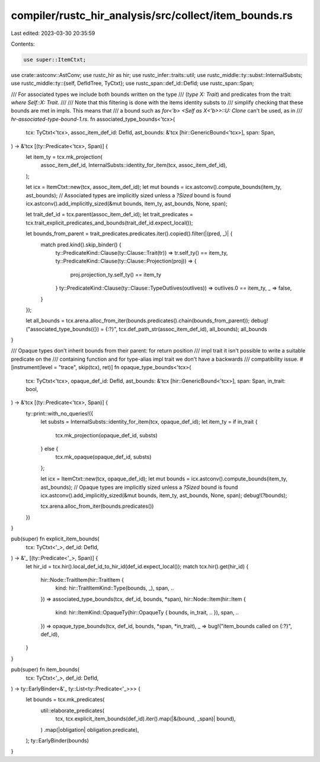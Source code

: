 compiler/rustc_hir_analysis/src/collect/item_bounds.rs
======================================================

Last edited: 2023-03-30 20:35:59

Contents:

.. code-block:: rs

    use super::ItemCtxt;
use crate::astconv::AstConv;
use rustc_hir as hir;
use rustc_infer::traits::util;
use rustc_middle::ty::subst::InternalSubsts;
use rustc_middle::ty::{self, DefIdTree, TyCtxt};
use rustc_span::def_id::DefId;
use rustc_span::Span;

/// For associated types we include both bounds written on the type
/// (`type X: Trait`) and predicates from the trait: `where Self::X: Trait`.
///
/// Note that this filtering is done with the items identity substs to
/// simplify checking that these bounds are met in impls. This means that
/// a bound such as `for<'b> <Self as X<'b>>::U: Clone` can't be used, as in
/// `hr-associated-type-bound-1.rs`.
fn associated_type_bounds<'tcx>(
    tcx: TyCtxt<'tcx>,
    assoc_item_def_id: DefId,
    ast_bounds: &'tcx [hir::GenericBound<'tcx>],
    span: Span,
) -> &'tcx [(ty::Predicate<'tcx>, Span)] {
    let item_ty = tcx.mk_projection(
        assoc_item_def_id,
        InternalSubsts::identity_for_item(tcx, assoc_item_def_id),
    );

    let icx = ItemCtxt::new(tcx, assoc_item_def_id);
    let mut bounds = icx.astconv().compute_bounds(item_ty, ast_bounds);
    // Associated types are implicitly sized unless a `?Sized` bound is found
    icx.astconv().add_implicitly_sized(&mut bounds, item_ty, ast_bounds, None, span);

    let trait_def_id = tcx.parent(assoc_item_def_id);
    let trait_predicates = tcx.trait_explicit_predicates_and_bounds(trait_def_id.expect_local());

    let bounds_from_parent = trait_predicates.predicates.iter().copied().filter(|(pred, _)| {
        match pred.kind().skip_binder() {
            ty::PredicateKind::Clause(ty::Clause::Trait(tr)) => tr.self_ty() == item_ty,
            ty::PredicateKind::Clause(ty::Clause::Projection(proj)) => {
                proj.projection_ty.self_ty() == item_ty
            }
            ty::PredicateKind::Clause(ty::Clause::TypeOutlives(outlives)) => outlives.0 == item_ty,
            _ => false,
        }
    });

    let all_bounds = tcx.arena.alloc_from_iter(bounds.predicates().chain(bounds_from_parent));
    debug!("associated_type_bounds({}) = {:?}", tcx.def_path_str(assoc_item_def_id), all_bounds);
    all_bounds
}

/// Opaque types don't inherit bounds from their parent: for return position
/// impl trait it isn't possible to write a suitable predicate on the
/// containing function and for type-alias impl trait we don't have a backwards
/// compatibility issue.
#[instrument(level = "trace", skip(tcx), ret)]
fn opaque_type_bounds<'tcx>(
    tcx: TyCtxt<'tcx>,
    opaque_def_id: DefId,
    ast_bounds: &'tcx [hir::GenericBound<'tcx>],
    span: Span,
    in_trait: bool,
) -> &'tcx [(ty::Predicate<'tcx>, Span)] {
    ty::print::with_no_queries!({
        let substs = InternalSubsts::identity_for_item(tcx, opaque_def_id);
        let item_ty = if in_trait {
            tcx.mk_projection(opaque_def_id, substs)
        } else {
            tcx.mk_opaque(opaque_def_id, substs)
        };

        let icx = ItemCtxt::new(tcx, opaque_def_id);
        let mut bounds = icx.astconv().compute_bounds(item_ty, ast_bounds);
        // Opaque types are implicitly sized unless a `?Sized` bound is found
        icx.astconv().add_implicitly_sized(&mut bounds, item_ty, ast_bounds, None, span);
        debug!(?bounds);

        tcx.arena.alloc_from_iter(bounds.predicates())
    })
}

pub(super) fn explicit_item_bounds(
    tcx: TyCtxt<'_>,
    def_id: DefId,
) -> &'_ [(ty::Predicate<'_>, Span)] {
    let hir_id = tcx.hir().local_def_id_to_hir_id(def_id.expect_local());
    match tcx.hir().get(hir_id) {
        hir::Node::TraitItem(hir::TraitItem {
            kind: hir::TraitItemKind::Type(bounds, _),
            span,
            ..
        }) => associated_type_bounds(tcx, def_id, bounds, *span),
        hir::Node::Item(hir::Item {
            kind: hir::ItemKind::OpaqueTy(hir::OpaqueTy { bounds, in_trait, .. }),
            span,
            ..
        }) => opaque_type_bounds(tcx, def_id, bounds, *span, *in_trait),
        _ => bug!("item_bounds called on {:?}", def_id),
    }
}

pub(super) fn item_bounds(
    tcx: TyCtxt<'_>,
    def_id: DefId,
) -> ty::EarlyBinder<&'_ ty::List<ty::Predicate<'_>>> {
    let bounds = tcx.mk_predicates(
        util::elaborate_predicates(
            tcx,
            tcx.explicit_item_bounds(def_id).iter().map(|&(bound, _span)| bound),
        )
        .map(|obligation| obligation.predicate),
    );
    ty::EarlyBinder(bounds)
}


